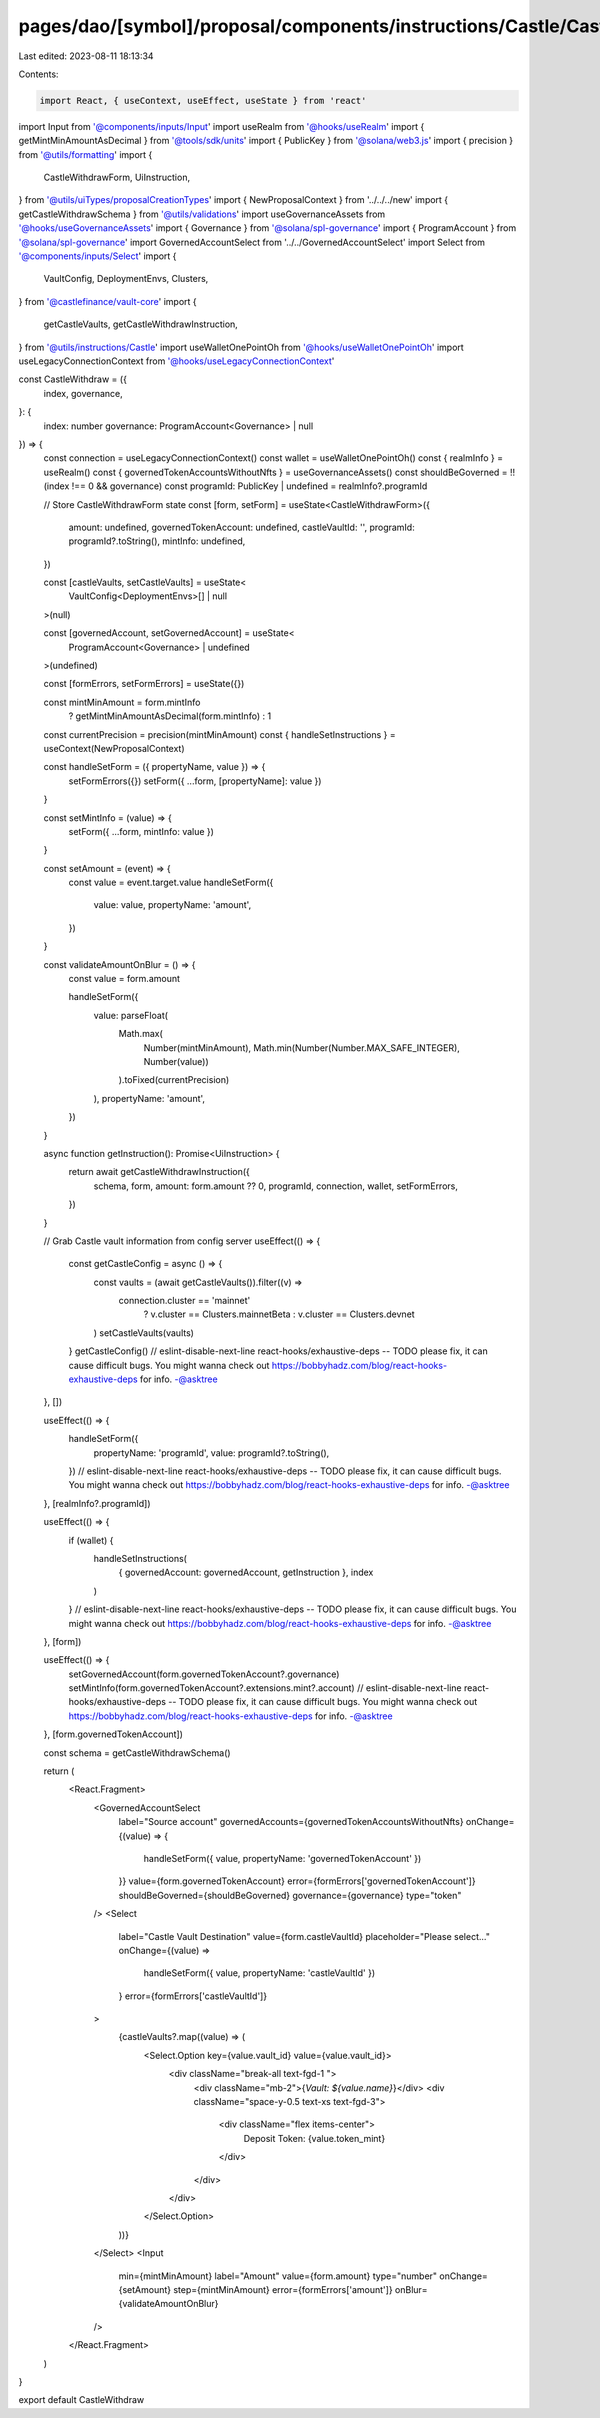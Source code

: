 pages/dao/[symbol]/proposal/components/instructions/Castle/CastleWithdraw.tsx
=============================================================================

Last edited: 2023-08-11 18:13:34

Contents:

.. code-block:: tsx

    import React, { useContext, useEffect, useState } from 'react'
import Input from '@components/inputs/Input'
import useRealm from '@hooks/useRealm'
import { getMintMinAmountAsDecimal } from '@tools/sdk/units'
import { PublicKey } from '@solana/web3.js'
import { precision } from '@utils/formatting'
import {
  CastleWithdrawForm,
  UiInstruction,
} from '@utils/uiTypes/proposalCreationTypes'
import { NewProposalContext } from '../../../new'
import { getCastleWithdrawSchema } from '@utils/validations'
import useGovernanceAssets from '@hooks/useGovernanceAssets'
import { Governance } from '@solana/spl-governance'
import { ProgramAccount } from '@solana/spl-governance'
import GovernedAccountSelect from '../../GovernedAccountSelect'
import Select from '@components/inputs/Select'
import {
  VaultConfig,
  DeploymentEnvs,
  Clusters,
} from '@castlefinance/vault-core'
import {
  getCastleVaults,
  getCastleWithdrawInstruction,
} from '@utils/instructions/Castle'
import useWalletOnePointOh from '@hooks/useWalletOnePointOh'
import useLegacyConnectionContext from '@hooks/useLegacyConnectionContext'

const CastleWithdraw = ({
  index,
  governance,
}: {
  index: number
  governance: ProgramAccount<Governance> | null
}) => {
  const connection = useLegacyConnectionContext()
  const wallet = useWalletOnePointOh()
  const { realmInfo } = useRealm()
  const { governedTokenAccountsWithoutNfts } = useGovernanceAssets()
  const shouldBeGoverned = !!(index !== 0 && governance)
  const programId: PublicKey | undefined = realmInfo?.programId

  // Store CastleWithdrawForm state
  const [form, setForm] = useState<CastleWithdrawForm>({
    amount: undefined,
    governedTokenAccount: undefined,
    castleVaultId: '',
    programId: programId?.toString(),
    mintInfo: undefined,
  })

  const [castleVaults, setCastleVaults] = useState<
    VaultConfig<DeploymentEnvs>[] | null
  >(null)

  const [governedAccount, setGovernedAccount] = useState<
    ProgramAccount<Governance> | undefined
  >(undefined)

  const [formErrors, setFormErrors] = useState({})

  const mintMinAmount = form.mintInfo
    ? getMintMinAmountAsDecimal(form.mintInfo)
    : 1

  const currentPrecision = precision(mintMinAmount)
  const { handleSetInstructions } = useContext(NewProposalContext)

  const handleSetForm = ({ propertyName, value }) => {
    setFormErrors({})
    setForm({ ...form, [propertyName]: value })
  }

  const setMintInfo = (value) => {
    setForm({ ...form, mintInfo: value })
  }

  const setAmount = (event) => {
    const value = event.target.value
    handleSetForm({
      value: value,
      propertyName: 'amount',
    })
  }

  const validateAmountOnBlur = () => {
    const value = form.amount

    handleSetForm({
      value: parseFloat(
        Math.max(
          Number(mintMinAmount),
          Math.min(Number(Number.MAX_SAFE_INTEGER), Number(value))
        ).toFixed(currentPrecision)
      ),
      propertyName: 'amount',
    })
  }

  async function getInstruction(): Promise<UiInstruction> {
    return await getCastleWithdrawInstruction({
      schema,
      form,
      amount: form.amount ?? 0,
      programId,
      connection,
      wallet,
      setFormErrors,
    })
  }

  // Grab Castle vault information from config server
  useEffect(() => {
    const getCastleConfig = async () => {
      const vaults = (await getCastleVaults()).filter((v) =>
        connection.cluster == 'mainnet'
          ? v.cluster == Clusters.mainnetBeta
          : v.cluster == Clusters.devnet
      )
      setCastleVaults(vaults)
    }
    getCastleConfig()
    // eslint-disable-next-line react-hooks/exhaustive-deps -- TODO please fix, it can cause difficult bugs. You might wanna check out https://bobbyhadz.com/blog/react-hooks-exhaustive-deps for info. -@asktree
  }, [])

  useEffect(() => {
    handleSetForm({
      propertyName: 'programId',
      value: programId?.toString(),
    })
    // eslint-disable-next-line react-hooks/exhaustive-deps -- TODO please fix, it can cause difficult bugs. You might wanna check out https://bobbyhadz.com/blog/react-hooks-exhaustive-deps for info. -@asktree
  }, [realmInfo?.programId])

  useEffect(() => {
    if (wallet) {
      handleSetInstructions(
        { governedAccount: governedAccount, getInstruction },
        index
      )
    }
    // eslint-disable-next-line react-hooks/exhaustive-deps -- TODO please fix, it can cause difficult bugs. You might wanna check out https://bobbyhadz.com/blog/react-hooks-exhaustive-deps for info. -@asktree
  }, [form])

  useEffect(() => {
    setGovernedAccount(form.governedTokenAccount?.governance)
    setMintInfo(form.governedTokenAccount?.extensions.mint?.account)
    // eslint-disable-next-line react-hooks/exhaustive-deps -- TODO please fix, it can cause difficult bugs. You might wanna check out https://bobbyhadz.com/blog/react-hooks-exhaustive-deps for info. -@asktree
  }, [form.governedTokenAccount])

  const schema = getCastleWithdrawSchema()

  return (
    <React.Fragment>
      <GovernedAccountSelect
        label="Source account"
        governedAccounts={governedTokenAccountsWithoutNfts}
        onChange={(value) => {
          handleSetForm({ value, propertyName: 'governedTokenAccount' })
        }}
        value={form.governedTokenAccount}
        error={formErrors['governedTokenAccount']}
        shouldBeGoverned={shouldBeGoverned}
        governance={governance}
        type="token"
      />
      <Select
        label="Castle Vault Destination"
        value={form.castleVaultId}
        placeholder="Please select..."
        onChange={(value) =>
          handleSetForm({ value, propertyName: 'castleVaultId' })
        }
        error={formErrors['castleVaultId']}
      >
        {castleVaults?.map((value) => (
          <Select.Option key={value.vault_id} value={value.vault_id}>
            <div className="break-all text-fgd-1 ">
              <div className="mb-2">{`Vault: ${value.name}`}</div>
              <div className="space-y-0.5 text-xs text-fgd-3">
                <div className="flex items-center">
                  Deposit Token: {value.token_mint}
                </div>
              </div>
            </div>
          </Select.Option>
        ))}
      </Select>
      <Input
        min={mintMinAmount}
        label="Amount"
        value={form.amount}
        type="number"
        onChange={setAmount}
        step={mintMinAmount}
        error={formErrors['amount']}
        onBlur={validateAmountOnBlur}
      />
    </React.Fragment>
  )
}

export default CastleWithdraw


